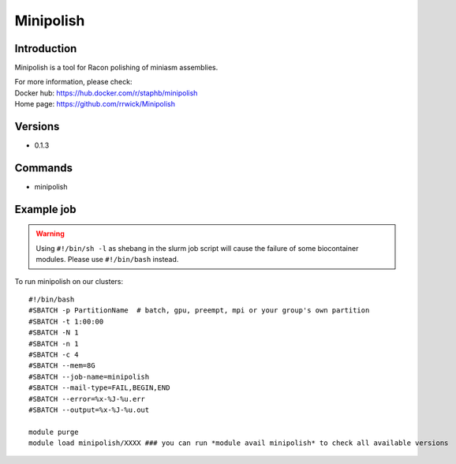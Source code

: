 .. _backbone-label:

Minipolish
==============================

Introduction
~~~~~~~~
Minipolish is a tool for Racon polishing of miniasm assemblies.


| For more information, please check:
| Docker hub: https://hub.docker.com/r/staphb/minipolish 
| Home page: https://github.com/rrwick/Minipolish

Versions
~~~~~~~~
- 0.1.3

Commands
~~~~~~~
- minipolish

Example job
~~~~~
.. warning::
    Using ``#!/bin/sh -l`` as shebang in the slurm job script will cause the failure of some biocontainer modules. Please use ``#!/bin/bash`` instead.

To run minipolish on our clusters::

 #!/bin/bash
 #SBATCH -p PartitionName  # batch, gpu, preempt, mpi or your group's own partition
 #SBATCH -t 1:00:00
 #SBATCH -N 1
 #SBATCH -n 1
 #SBATCH -c 4
 #SBATCH --mem=8G
 #SBATCH --job-name=minipolish
 #SBATCH --mail-type=FAIL,BEGIN,END
 #SBATCH --error=%x-%J-%u.err
 #SBATCH --output=%x-%J-%u.out

 module purge
 module load minipolish/XXXX ### you can run *module avail minipolish* to check all available versions
